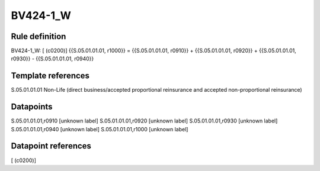 =========
BV424-1_W
=========

Rule definition
---------------

BV424-1_W: [ (c0200)] {{S.05.01.01.01, r1000}} = {{S.05.01.01.01, r0910}} + {{S.05.01.01.01, r0920}} + {{S.05.01.01.01, r0930}} - {{S.05.01.01.01, r0940}}


Template references
-------------------

S.05.01.01.01 Non-Life (direct business/accepted proportional reinsurance and accepted non-proportional reinsurance)


Datapoints
----------

S.05.01.01.01,r0910 [unknown label]
S.05.01.01.01,r0920 [unknown label]
S.05.01.01.01,r0930 [unknown label]
S.05.01.01.01,r0940 [unknown label]
S.05.01.01.01,r1000 [unknown label]


Datapoint references
--------------------

[ (c0200)]